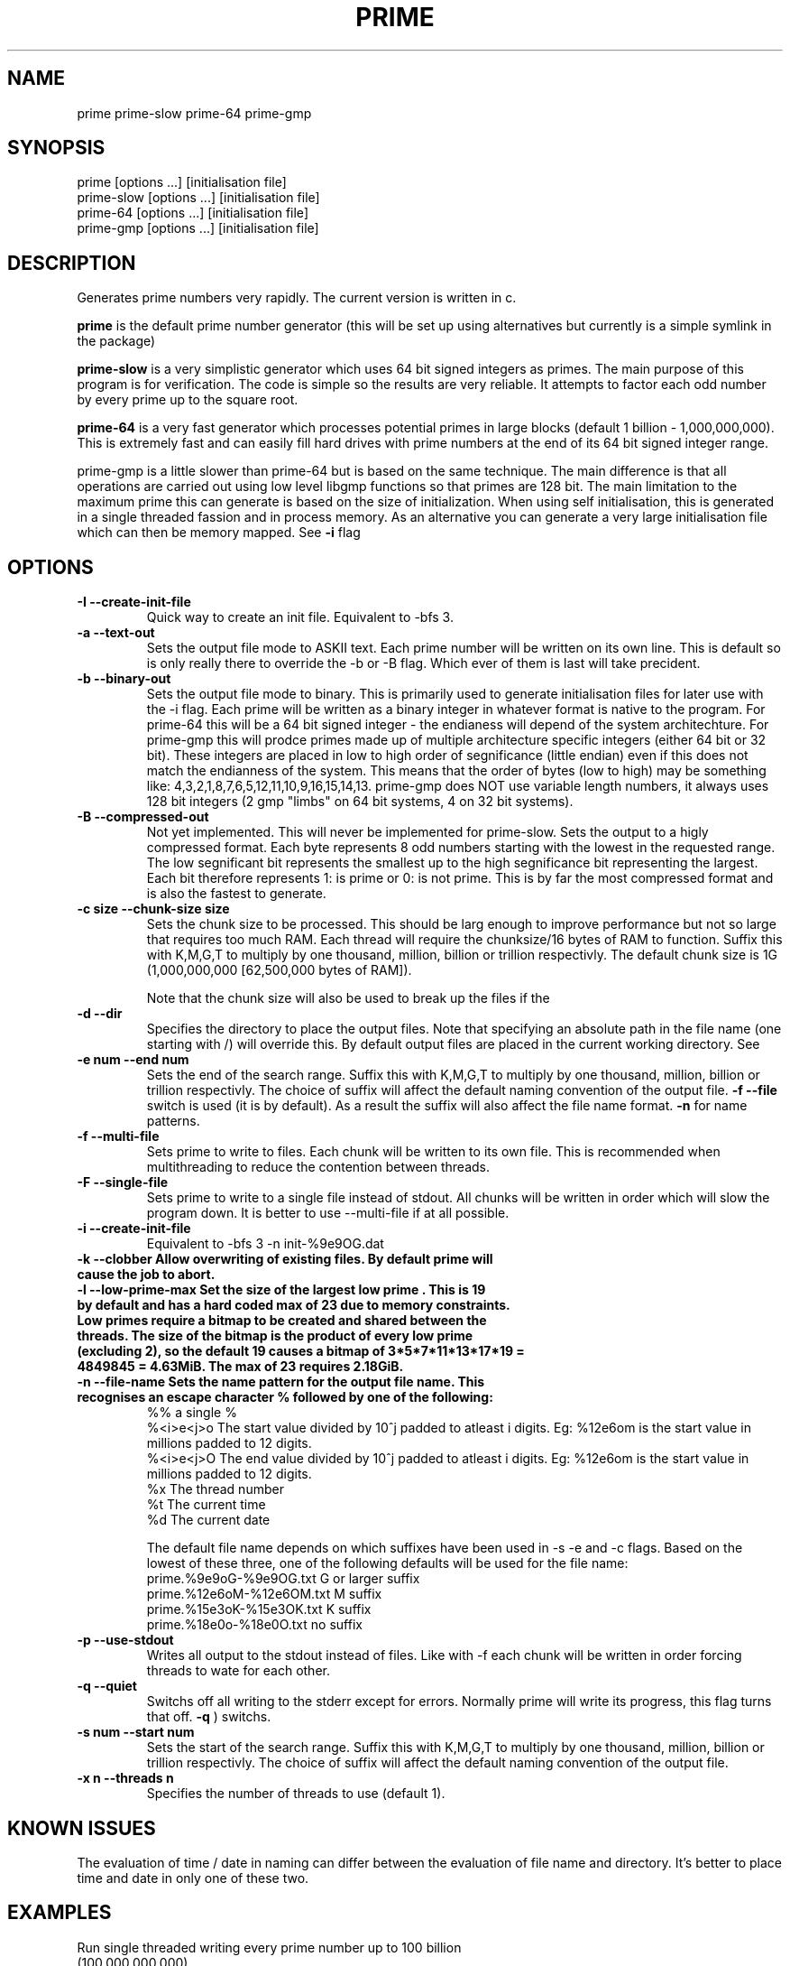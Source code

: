 .TH PRIME 1 "September 2013" "Philip Couling" "User Commands" 
.SH NAME
prime prime-slow prime-64 prime-gmp
.SH SYNOPSIS
prime [options ...] [initialisation file]
.br
prime-slow [options ...] [initialisation file]
.br
prime-64 [options ...] [initialisation file]
.br
prime-gmp [options ...] [initialisation file]
.SH DESCRIPTION
Generates prime numbers very rapidly.  The current version is written in c.

.B prime 
is the default prime number generator (this will be set up using alternatives but currently is a simple symlink in the package)

.B prime-slow 
is a very simplistic generator which uses 64 bit signed integers as primes.  The main purpose of this program is for verification.  The code is simple so the results are very reliable. It attempts to factor each odd number by every prime up to the square root.

.B prime-64 
is a very fast generator which processes potential primes in large blocks (default 1 billion - 1,000,000,000).  This is extremely fast and can easily fill hard drives with prime numbers at the end of its 64 bit signed integer range.

prime-gmp is a little slower than prime-64 but is based on the same technique. The main difference is that all operations are carried out using low level libgmp functions so that primes are 128 bit.  The main limitation to the maximum prime this can generate is based on the size of initialization.  When using self initialisation, this is generated in a single threaded fassion and in process memory.  As an alternative you can generate a very large initialisation file which can then be memory mapped. See
.B \-i 
flag
\.
.SH OPTIONS
.TP
.B \-I \-\-create\-init\-file
Quick way to create an init file.  Equivalent to -bfs 3.
.TP 
.B \-a \-\-text\-out
Sets the output file mode to ASKII text.  Each prime number will be written on its own line.  This is default so is only really there to override the \-b or \-B flag.  Which ever of them is last will take precident.
.TP 
.B \-b \-\-binary\-out
Sets the output file mode to binary.  This is primarily used to generate initialisation files for later use with the \-i flag.  Each prime will be written as a binary integer in whatever format is native to the program.  For prime-64 this will be a 64 bit signed integer - the endianess will depend of the system architechture.  For prime-gmp this will prodce primes made up of multiple architecture specific integers (either 64 bit or 32 bit).  These integers are placed in low to high order of segnificance (little endian) even if this does not match the endianness of the system.  This means that the order of bytes (low to high) may be something like: 4,3,2,1,8,7,6,5,12,11,10,9,16,15,14,13.  prime-gmp does NOT use variable length numbers, it always uses 128 bit integers (2 gmp "limbs" on 64 bit systems, 4 on 32 bit systems).
.TP
.B \-B \-\-compressed\-out 
Not yet implemented.  This will never be implemented for prime-slow.  Sets the output to a higly compressed format.  Each byte represents 8 odd numbers starting with the lowest in the requested range.  The low segnificant bit represents the smallest up to the high segnificance bit representing the largest.  Each bit therefore represents 1: is prime or 0: is not prime.  This is by far the most compressed format and is also the fastest to generate.
.TP 
.B \-c size  \-\-chunk-size size
Sets the chunk size to be processed.  This should be larg enough to improve performance but not so large that requires too much RAM.  Each thread will require the chunksize/16 bytes of RAM to function. Suffix this with K,M,G,T to multiply by one thousand, million, billion or trillion respectivly.  The default chunk size is 1G (1,000,000,000 [62,500,000 bytes of RAM]).  

Note that the chunk size will also be used to break up the files if the
.TP
.B \-d \-\-dir
Specifies the directory to place the output files.  Note that specifying an absolute path in the file name (one starting with /) will override this.  By default output files are placed in the current working directory.  See  
.TP 
.B \-e num  \-\-end num
Sets the end of the search range.  Suffix this with K,M,G,T to multiply by one thousand, million, billion or trillion respectivly.  The choice of suffix will affect the default naming convention of the output file.
.B -f --file
switch is used (it is by default).  As a result the suffix will also affect the file name format.
.B \-n
for name patterns.
.TP
.B \-f \-\-multi\-file
Sets prime to write to files.  Each chunk will be written to its own file.  This is recommended when multithreading to reduce the contention between threads.
.TP
.B \-F \-\-single\-file
Sets prime to write to a single file instead of stdout. All chunks will be written in order which will slow the program down.  It is better to use \-\-multi\-file if at all possible.
.TP
.B \-i \-\-create\-init\-file    
Equivalent to \-bfs 3 \-n init\-%9e9OG.dat
.TP
.B \-k \-\-clobber Allow overwriting of existing files.  By default prime will cause the job to abort.
.TP
.B \-l \-\-low\-prime\-max Set the size of the largest "low prime".  This is 19 by default and has a hard coded max of 23 due to memory constraints.  Low primes require a bitmap to be created and shared between the threads.  The size of the bitmap is the product of every low prime (excluding 2), so the default "19" causes a bitmap of 3*5*7*11*13*17*19 = 4849845 = 4.63MiB.  The max of 23 requires 2.18GiB.
.TP
.B \-n \-\-file\-name Sets the name pattern for the output file name.  This recognises an escape character "%" followed by one of the following:
    %%        a single %
    %<i>e<j>o The start value divided by 10^j padded to atleast i digits.  Eg: %12e6om is the start value in millions padded to 12 digits.
    %<i>e<j>O The end value divided by 10^j padded to atleast i digits.  Eg: %12e6om is the start value in millions padded to 12 digits.
    %x        The thread number
    %t        The current time
    %d        The current date

The default file name depends on which suffixes have been used in \-s \-e and \-c flags.  Based on the lowest of these three, one of the following defaults will be used for the file name:
    prime.%9e9oG-%9e9OG.txt    G  or larger suffix
    prime.%12e6oM-%12e6OM.txt  M  suffix
    prime.%15e3oK-%15e3OK.txt  K  suffix
    prime.%18e0o-%18e0O.txt    no suffix
.TP
.B \-p \-\-use\-stdout
Writes all output to the stdout instead of files.  Like with \-f each chunk will be written in order forcing threads to wate for each other.
.TP
.B \-q \-\-quiet
Switchs off all writing to the stderr except for errors.  Normally prime will write its progress, this flag turns that off.
.B \-q
) switchs.
.TP
.B \-s num \-\-start num
Sets the start of the search range. Suffix this with K,M,G,T to multiply by one thousand, million, billion or trillion respectivly.  The choice of suffix will affect the default naming convention of the output file.
.TP
.B \-x n  \-\-threads\ n
Specifies the number of threads to use (default 1).
.SH KNOWN ISSUES
The evaluation of time / date in naming can differ between the evaluation of file name and directory.  It's better to place time and date in only one of these two.
.SH EXAMPLES
.TP
Run single threaded writing every prime number up to 100 billion (100,000,000,000)
prime \-\-end 100G \-\-use-stdout > result.txt
.TP
Generate initialisation file valid for numbers up to 1 billion billion (1,000,000,000,000,000,000).  
To do this we generate every number up to 1,000,000,000 (1 billion).
prime \-\-end 1G \-\-create\-init\-file
.TP
Run with 4 threads using an initialisation file (note initialisation files are NOT required for multithreading, this is just an example)
prime \-\-start 1000T \-\-end 1001T \-\-thread-count 4 prime.0000000000000000000-0000000001000000000.dat
.SH AUTHOR(S)
Philip Couling
